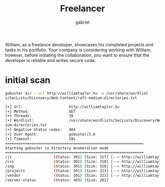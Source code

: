 #+title: Freelancer
#+author: gabriel

William, as a freelance developer, showcases his completed projects and tasks in his portfolio. Your company is considering working with William; however, before initiating the collaboration, you want to ensure that the developer is reliable and writes secure code.

* initial scan
#+begin_src sh
gobuster dir --url http://williamtaylor.hv -w /usr/share/wordlist
s/SecLists/Discovery/Web-Content/raft-medium-directories.txt
#+end_src

#+begin_src sh
[+] Url:                     http://williamtaylor.hv
[+] Method:                  GET
[+] Threads:                 10
[+] Wordlist:                /usr/share/wordlists/SecLists/Discovery/Web-Content/raft-med
ium-directories.txt
[+] Negative Status codes:   404
[+] User Agent:              gobuster/3.6
[+] Timeout:                 10s
===============================================================
Starting gobuster in directory enumeration mode
===============================================================
/js                   (Status: 301) [Size: 317] [--> http://williamtaylor.hv/js/]
/css                  (Status: 301) [Size: 318] [--> http://williamtaylor.hv/css/]
/img                  (Status: 301) [Size: 318] [--> http://williamtaylor.hv/img/]
/projects             (Status: 301) [Size: 323] [--> http://williamtaylor.hv/projects/]
/vendor               (Status: 301) [Size: 321] [--> http://williamtaylor.hv/vendor/]
/server-status        (Status: 403) [Size: 281]
#+end_src
